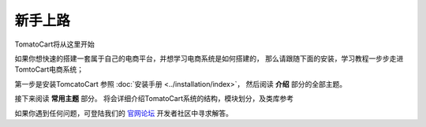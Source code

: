 ################################
新手上路
################################

TomatoCart将从这里开始

如果你想快速的搭建一套属于自己的电商平台，并想学习电商系统是如何搭建的，
那么请跟随下面的安装，学习教程一步步走进TomtoCart电商系统；

第一步是安装TomcatoCart 参照 :doc:`安装手册 <../installation/index>`，
然后阅读 
**介绍** 
部分的全部主题。

接下来阅读 **常用主题** 部分。 将会详细介绍TomatoCart系统的结构，模块划分，及类库参考

如果你遇到任何问题，可登陆我们的 `官网论坛 <http://wiki.tomatoCart.com/>`_ 开发者社区中寻求解答。